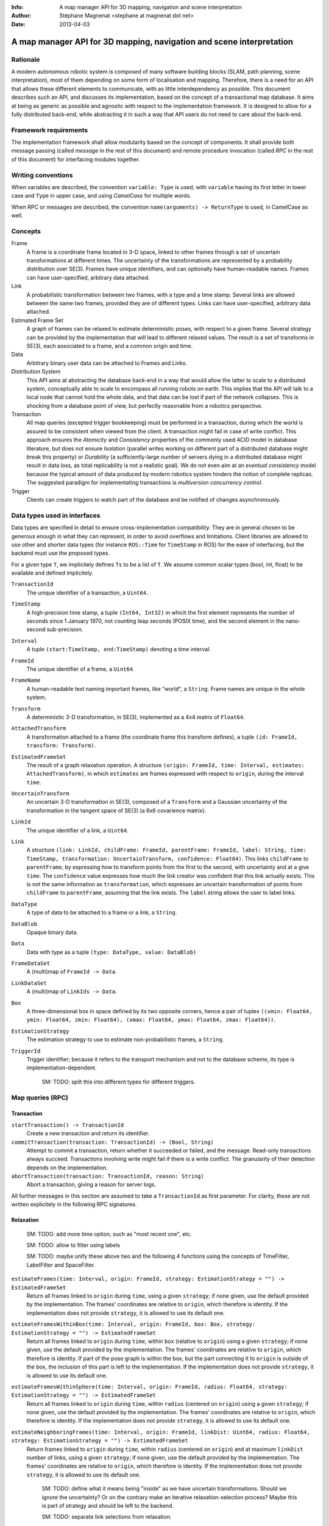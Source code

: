 :Info: A map manager API for 3D mapping, navigation and scene interpretation
:Author: Stéphane Magnenat <stephane at magnenat dot net>
:Date: 2013-04-03

=======================================================================
 A map manager API for 3D mapping, navigation and scene interpretation
=======================================================================

Rationale
=========

A modern autonomous robotic system is composed of many software building blocks (SLAM, path planning, scene interpretation), most of them depending on some form of localisation and mapping.
Therefore, there is a need for an API that allows these different elements to communicate, with as little interdependency as possible.
This document describes such an API, and discusses its implementation, based on the concept of a transactional map database.
It aims at being as generic as possible and agnostic with respect to the implementation framework.
It is designed to allow for a fully distributed back-end, while abstracting it in such a way that API users do not need to care about the back-end.

Framework requirements
======================

The implementation framework shall allow modularity based on the concept of components.
It shall provide both message passing (called *message* in the rest of this document) and remote procedure invocation (called *RPC* in the rest of this document) for interfacing modules together.

Writing conventions
===================

When variables are described, the convention ``variable: Type`` is used, with ``variable`` having its first letter in lower case and ``Type`` in upper case, and using *CamelCase* for multiple words.

When RPC or messages are described, the convention ``name(arguments) -> ReturnType`` is used, in CamelCase as well.

Concepts
========

Frame
  A frame is a coordinate frame located in 3-D space, linked to other frames through a set of uncertain transformations at different times.
  The uncertainty of the transformations are represented by a probability distribution over SE(3).
  Frames have unique identifiers, and can optionally have human-readable names.
  Frames can have user-specified, arbitrary data attached.

Link
  A probabilistic transformation between two frames, with a type and a time stamp.
  Several links are allowed between the same two frames, provided they are of different types.
  Links can have user-specified, arbitrary data attached.

Estimated Frame Set
  A graph of frames can be relaxed to estimate deterministic poses, with respect to a given frame.
  Several strategy can be provided by the implementation that will lead to different relaxed values.
  The result is a set of transforms in SE(3), each associated to a frame, and a common origin and time.

Data
  Arbitrary binary user data can be attached to Frames and Links.
  
Distribution System
  This API aims at abstracting the database back-end in a way that would allow the latter to scale to a distributed system, conceptually able to scale to encompass all running robots on earth. This implies that the API will talk to a local node that cannot hold the whole data, and that data can be lost if part of the network collapses. This is shocking from a database point of view, but perfectly reasonable from a robotics perspective.

Transaction
  All map queries (excepted trigger bookkeeping) must be performed in a transaction, during which the world is assured to be consistent when viewed from the client.
  A transaction might fail in case of write conflict.
  This approach ensures the `Atomicity` and `Consistency` properties of the commonly used ACID model in database literature, but does not ensure `Isolation` (parallel writes working on different part of a distributed database might break this property) or `Durability` (a sufficiently-large number of servers dying in a distributed database might result in data loss, as total replicability is not a realistic goal). We do not even aim at an *eventual consistency* model because the typical amount of data produced by modern robotics system hinders the notion of complete replicas.
  The suggested paradigm for implementating transactions is *multiversion concurrency control*.

Trigger
  Clients can create triggers to watch part of the database and be notified of changes asynchronously.

Data types used in interfaces
=============================

Data types are specified in detail to ensure cross-implementation compatibility. They are in general chosen to be generous enough in what they can represent, in order to avoid overflows and limitations. Client libraries are allowed to use other and shorter data types (for instance ``ROS::Time`` for ``TimeStamp`` in ROS) for the ease of interfacing, but the backend must use the proposed types.

For a given type ``T``, we implicitely defines ``Ts`` to be a list of ``T``. We assume common scalar types (bool, int, float) to be available and defined implicitely.

``TransactionId``
  The unique identifier of a transaction, a ``Uint64``.
``TimeStamp``
  A high-precision time stamp, a tuple ``(Int64, Int32)`` in which the first element represents the number of seconds since 1 January 1970, not counting leap seconds (POSIX time), and the second element in the nano-second sub-precision. 
``Interval``
  A tuple ``(start:TimeStamp, end:TimeStamp)`` denoting a time interval.
``FrameId``
  The unique identifier of a frame, a ``Uint64``.
``FrameName``
  A human-readable text naming important frames, like "world", a ``String``.
  Frame names are unique in the whole system.
``Transform``
  A deterministic 3-D transformation, in SE(3), implemented as a 4x4 matrix of ``Float64``.
``AttachedTransform``
  A transformation attached to a frame (the coordinate frame this transform defines), a tuple ``(id: FrameId, transform: Transform)``.
``EstimatedFrameSet``
  The result of a graph relaxation operation.
  A structure ``(origin: FrameId, time: Interval, estimates: AttachedTransform)``, in which ``estimates`` are frames expressed with respect to ``origin``, during the interval ``time``.
``UncertainTransform``
  An uncertain 3-D transformation in SE(3), composed of a ``Transform`` and a Gaussian uncertainty of the transformation in the tangent space of SE(3) (a 6x6 covarience matrix).
``LinkId``
  The unique identifier of a link, a ``Uint64``.
``Link``
  A structure ``(link: LinkId, childFrame: FrameId, parentFrame: FrameId, label: String, time: TimeStamp, transformation: UncertainTransform, confidence: Float64)``.
  This links ``childFrame`` to ``parentFrame``, by expressing how to transform points from the first to the second, with uncertainty and at a give ``time``.
  The ``confidence`` value expresses how much the link creator was confident that this link actually exists. This is not the same information as ``transformation``, which expresses an uncertain transformation of points from ``childFrame`` to ``parentFrame``, assuming that the link exists.
  The ``label`` string allows the user to label links.
``DataType``
  A type of data to be attached to a frame or a link, a ``String``.
``DataBlob``
  Opaque binary data.
``Data``
  Data with type as a tuple ``(type: DataType, value: DataBlob)``
``FrameDataSet``
  A (multi)map of ``FrameId -> Data``.
``LinkDataSet``
  A (multi)map of ``LinkIds -> Data``.
``Box``
  A three-dimensional box in space defined by its two opposite corners, hence a pair of tuples ``((xmin: Float64, ymin: Float64, zmin: Float64), (xmax: Float64, ymax: Float64, zmax: Float64))``.
``EstimationStrategy``
  The estimation strategy to use to estimate non-probabilistic frames, a ``String``.
``TriggerId``
  Trigger identifier; because it refers to the transport mechanism and not to the database scheme, its type is implementation-dependent.
  
    SM: TODO: split this into different types for different triggers.
  
Map queries (RPC)
=================

Transaction
-----------

``startTransaction() -> TransactionId``
  Create a new transaction and return its identifier.
``commitTransaction(transaction: TransactionId) -> (Bool, String)``
  Attempt to commit a transaction, return whether it succeeded or failed, and the message.
  Read-only transactions always succeed.
  Transactions involving write might fail if there is a write conflict.
  The granularity of their detection depends on the implementation.
``abortTransaction(transaction: TransactionId, reason: String)``
  Abort a transaction, giving a reason for server logs.
  
All further messages in this section are assumed to take a ``TransactionId`` as first parameter.
For clarity, these are not written explicitely in the following RPC signatures.

Relaxation
----------

    SM: TODO: add more time option, such as "most recent one", etc. 
  
    SM: TODO: allow to filter using labels
    
    SM: TODO: maybe unify these above two and the following 4 functions using the concepts of TimeFilter, LabelFilter and SpaceFilter.

``estimateFrames(time: Interval, origin: FrameId, strategy: EstimationStrategy = "") -> EstimatedFrameSet``
  Return all frames linked to ``origin`` during ``time``, using a given ``strategy``; if none given, use the default provided by the implementation.
  The frames' coordinates are relative to ``origin``, which therefore is identity.
  If the implementation does not provide ``strategy``, it is allowed to use its default one.
``estimateFramesWithinBox(time: Interval, origin: FrameId, box: Box, strategy: EstimationStrategy = "") -> EstimatedFrameSet``
  Return all frames linked to ``origin`` during ``time``, within ``box`` (relative to ``origin``) using a given ``strategy``; if none given, use the default provided by the implementation.
  The frames' coordinates are relative to ``origin``, which therefore is identity.
  If part of the pose graph is within the box, but the part connecting it to ``origin`` is outside of the box, the inclusion of this part is left to the implementation.
  If the implementation does not provide ``strategy``, it is allowed to use its default one.
``estimateFramesWithinSphere(time: Interval, origin: FrameId, radius: Float64, strategy: EstimationStrategy = "") -> EstimatedFrameSet``
  Return all frames linked to ``origin`` during ``time``, within ``radius`` (centered on ``origin``) using a given ``strategy``; if none given, use the default provided by the implementation.
  The frames' coordinates are relative to ``origin``, which therefore is identity.
  If the implementation does not provide ``strategy``, it is allowed to use its default one.
``estimateNeighboringFrames(time: Interval, origin: FrameId, linkDist: Uint64, radius: Float64, strategy: EstimationStrategy = "") -> EstimatedFrameSet``
  Return frames linked to ``origin`` during ``time``, within ``radius`` (centered on ``origin``) and at maximum ``linkDist`` number of links, using a given ``strategy``; if none given, use the default provided by the implementation.
  The frames' coordinates are relative to ``origin``, which therefore is identity.
  If the implementation does not provide ``strategy``, it is allowed to use its default one.
  
    SM: TODO: define what it means being "inside" as we have uncertain transformations. Should we ignore the uncertainty? Or on the contrary make an iterative relaxation-selection process? Maybe this is part of strategy and should be left to the backend.
    
    SM: TODO: separate link selections from relaxation.

Data access
-----------
  
``getFrameData(frames: FrameIds, types: DataTypes) -> FrameDataSet``
  Return all data of ``types`` contained in ``frames``.
``getLinkData(links: LinkIds, types: DataTypes) -> LinkDataSet``
  Return all data of ``types`` contained in ``links``.
``getLinks(links: LinkIds) -> Links``
  Return requested links, if they exist.
  In ``LinkId`` in ``links``, also consider permuted frame identifiers.
``getFrameLinks(frame: FrameId) -> Links``
  Return all links touching frame.
``getFrameName(frame: FrameId) -> String``
  Get the human-readable name of a frame.
  
    SM: TODO: add the selecting of links, mostly from relaxation section.

Setters
-------

``setLink(childFrame: FrameId, parentFrame: FrameId, label: String, time: Timestamp, transform: UncertainTransform, confidence: Float64, edgeType: UInt64 ) -> LinkId``
  Set a link between two frames and return its identifier.
``deleteLink(link: LinkId)``
  Remove a give link between two frames.
  Remove the link (or its reverse) of a given type between two frames.
  This removes this link for all time stamps, and deletes all data associated with this link.
``setFrameData(frame: FrameId, Data: data)``
  Set data for ``frame``, if ``data.type`` already exists, the corresponding data are overwritten.
``deleteFrameData(frame: FrameId, type: DataType)``
  Delete data of a give type in a given frame.
``setLinkData(link: LinkId, Data: data)``
  Set data for ``link``, if ``data.type`` already exists, the corresponding data are overwritten.
``deleteLinkData(link: LinkId, type: DataType)``
  Delete data of a give type in a given link.
``createFrame(name: String = none) -> FrameId``
  Create and return a new FrameId, which is guaranteed to be unique.
  Optionally pass a name.
  If a name is passed, this call requires accessing a global name registry, and therefore might take time to complete.
``setFrameName(frame: FrameId, name: String) -> Bool``
  Set the human-readable name of a frame.
  Return true if the name has been set, false if another frame already has this name.
  Because this call require accessing a global name registry, it might take time to complete.
``deleteFrame(frame: FrameId)``
  Delete a frame, all its links and all its data.

  
Triggers (messages)
===================

Available types
---------------

``linksChanged(added: LinkIds, removed: LinkIds)``
  Links have been added to or removed from a set of watched frames.
``estimatedFramesMoved(frames: FrameIds, origin: FrameId)``
  The estimated postition of a set of frames have been moved with respect to ``origin``.
``frameDataChanged(frames: FrameIds, type: DataType)``
  Data have been changed for a set of watched frames and a data type.
``linkDataChanged(links: LinkIds, type: DataType)``
  Data have been changed for a set of watched links and a data type.

  
Trigger book-keeping
--------------------

These trigger-bookkeeping queries do not operate within transactions and might fail, by returning invalid trigger identifiers.

``watchLinks(frames: FrameIds, existingTrigger = none: TriggerId) -> TriggerId``
  Watch a set of frames for link changes, return the trigger identifier.
  Optionally reuse an existing trigger of the same type.
  All frames must exist, otherwise this query fails.
``watchEstimatedTransforms(frames: FrameIds, origin: FrameId, epsilon: (Float64, Float64), existingTrigger = none: TriggerId) -> TriggetId``
  Watch a set of frames for estimated pose changes with respect to origin.
  Set the threshold in (translation, rotation) below which no notification occurs.
  All frames must exist and have a link to origin, otherwise this query fails.
  
    SM: TODO: clean up relaxation API and then revamp this call
  
``watchFrameData(frames: FrameIds, type: DataType, existingTrigger = none: TriggerId) -> TriggerId``
  Watch a set of frames for data changes, return the trigger identifier.
  Optionally reuse an existing trigger of the same type.
  All frames must exist, otherwise this query fails.
``watchLinkData(links: LinkIds, type: DataType, existingTrigger = none: TriggerId) -> TriggerId``
  Watch a set of links for data changes, return the trigger identifier.
  Optionally reuse an existing trigger of the same type.
  All frames must exist, otherwise this query fails.
``deleteTriggers(triggers: TriggerIds)``
  Delete triggers if they exist.


Notes for distributed implementations
=====================================
 
Unique identifiers
------------------
 
In this documents, unique identifiers (``FrameId`` and ``LinkId``) have type ``Uint64``, whose range is large enough to refer objects between the client and the backend.
However, in a distributed system where multiple backends have to communicate asynchronously, this might not be large enough.
In such a system, we propose to use a 32 byte identifier.
The first 16 bytes shall identify the host (for instance holding an IPv6 address); in a centralised system, these can be 0.
The last 16 bytes shall implement an identifier that is unique on this host, for instance an ever-increasing number.
The identifier space generated by 16 bytes is large enough such the host will never produce the same number twice during its life time.
The backend shall provide a bijective mapping between the identifiers used by the API and the ones used between backends.
  
  SM: TODO: move discussion about implementation of ``TimeStamp`` here.